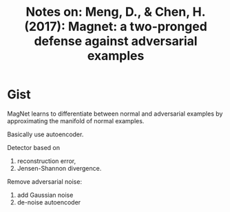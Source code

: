 #+TITLE: Notes on: Meng, D., & Chen, H. (2017): Magnet: a two-pronged defense against adversarial examples

* Gist

MagNet learns to differentiate between normal and adversarial examples by
approximating the manifold of normal examples.

Basically use autoencoder.

Detector based on
1. reconstruction error,
2. Jensen-Shannon divergence.

Remove adversarial noise:
1. add Gaussian noise
2. de-noise autoencoder
